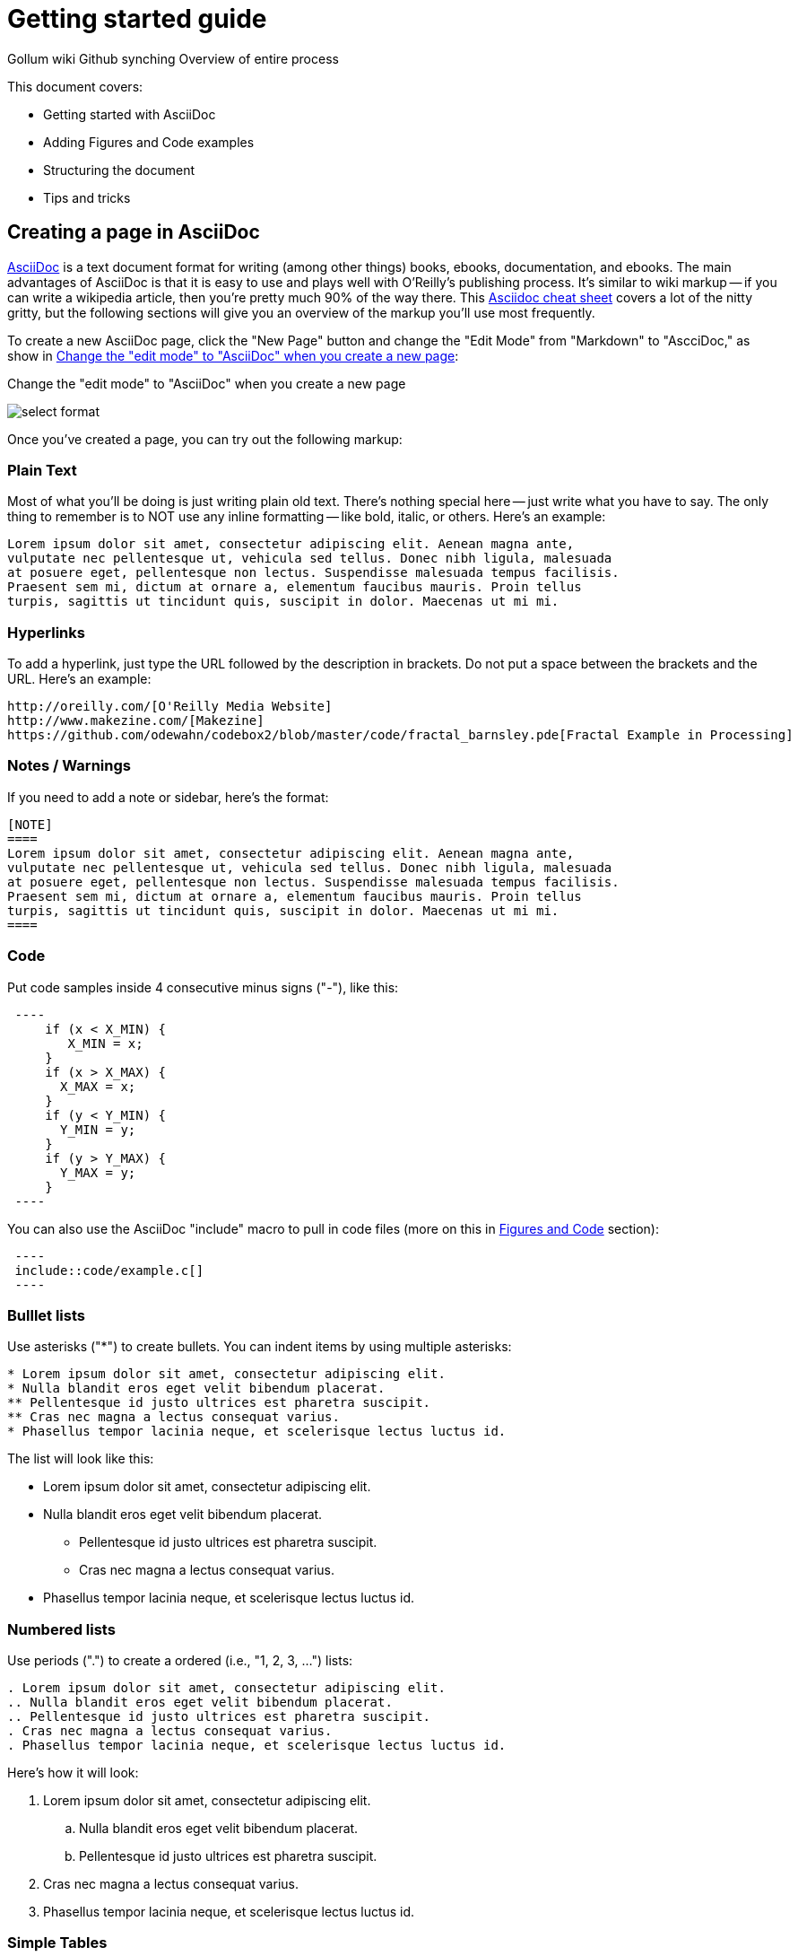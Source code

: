 = Getting started guide

Gollum wiki
Github synching
Overview of entire process

This document covers:

* Getting started with AsciiDoc
* Adding Figures and Code examples
* Structuring the document
* Tips and tricks


== Creating a page in AsciiDoc

http://www.methods.co.nz/asciidoc/index.html[AsciiDoc] is a text document format for writing (among other things) books, ebooks, documentation, and ebooks. The main advantages of AsciiDoc is that it is easy to use and plays well with O'Reilly's publishing process.  It's similar to wiki markup -- if you can write a wikipedia article, then you're pretty much 90% of the way there.  This http://powerman.name/doc/asciidoc[Asciidoc cheat sheet] covers a lot of the nitty gritty, but the following sections will give you an overview of the markup you'll use most frequently. 

To create a new AsciiDoc page, click the "New Page" button and change the "Edit Mode" from "Markdown" to "AscciDoc," as show in <<figure1>>:

[[figure1]]
.Change the "edit mode" to "AsciiDoc" when you create a new page
image:select_format.png[scaledwidth="90%"]

Once you've created a page, you can try out the following markup:

=== Plain Text

Most of what you'll be doing is just writing plain old text. There's nothing special here -- just write what you have to say.  The only thing to remember is to NOT use any inline formatting -- like bold, italic, or others.  Here's an example:

----
Lorem ipsum dolor sit amet, consectetur adipiscing elit. Aenean magna ante, 
vulputate nec pellentesque ut, vehicula sed tellus. Donec nibh ligula, malesuada 
at posuere eget, pellentesque non lectus. Suspendisse malesuada tempus facilisis. 
Praesent sem mi, dictum at ornare a, elementum faucibus mauris. Proin tellus 
turpis, sagittis ut tincidunt quis, suscipit in dolor. Maecenas ut mi mi. 
----

=== Hyperlinks

To add a hyperlink, just type the URL followed by the description in brackets.  Do not put a space between the brackets and the URL.  Here's an example:

----
http://oreilly.com/[O'Reilly Media Website]
http://www.makezine.com/[Makezine]
https://github.com/odewahn/codebox2/blob/master/code/fractal_barnsley.pde[Fractal Example in Processing]
----

=== Notes / Warnings
If you need to add a note or sidebar, here's the format:

----
[NOTE]
====
Lorem ipsum dolor sit amet, consectetur adipiscing elit. Aenean magna ante, 
vulputate nec pellentesque ut, vehicula sed tellus. Donec nibh ligula, malesuada 
at posuere eget, pellentesque non lectus. Suspendisse malesuada tempus facilisis. 
Praesent sem mi, dictum at ornare a, elementum faucibus mauris. Proin tellus 
turpis, sagittis ut tincidunt quis, suscipit in dolor. Maecenas ut mi mi. 
====
----

=== Code

Put code samples inside 4 consecutive minus signs ("-"), like this:

----
 ----
     if (x < X_MIN) {
        X_MIN = x;
     }
     if (x > X_MAX) {
       X_MAX = x;
     }
     if (y < Y_MIN) {
       Y_MIN = y;
     }
     if (y > Y_MAX) {
       Y_MAX = y;
     }
 ----
----

You can also use the AsciiDoc "include" macro to pull in code files (more on this in <<figures-and-code>> section):

----
 ----
 include::code/example.c[]
 ----
----

=== Bulllet lists

Use asterisks ("*") to create bullets.  You can indent items by using multiple asterisks:
----
* Lorem ipsum dolor sit amet, consectetur adipiscing elit.
* Nulla blandit eros eget velit bibendum placerat.
** Pellentesque id justo ultrices est pharetra suscipit.
** Cras nec magna a lectus consequat varius.
* Phasellus tempor lacinia neque, et scelerisque lectus luctus id.
----

The list will look like this:

* Lorem ipsum dolor sit amet, consectetur adipiscing elit.
* Nulla blandit eros eget velit bibendum placerat.
** Pellentesque id justo ultrices est pharetra suscipit.
** Cras nec magna a lectus consequat varius.
* Phasellus tempor lacinia neque, et scelerisque lectus luctus id.

=== Numbered lists

Use periods (".") to create a ordered (i.e., "1, 2, 3, ...") lists:

----
. Lorem ipsum dolor sit amet, consectetur adipiscing elit.
.. Nulla blandit eros eget velit bibendum placerat.
.. Pellentesque id justo ultrices est pharetra suscipit.
. Cras nec magna a lectus consequat varius.
. Phasellus tempor lacinia neque, et scelerisque lectus luctus id.
----

Here's how it will look:

. Lorem ipsum dolor sit amet, consectetur adipiscing elit.
.. Nulla blandit eros eget velit bibendum placerat.
.. Pellentesque id justo ultrices est pharetra suscipit.
. Cras nec magna a lectus consequat varius.
. Phasellus tempor lacinia neque, et scelerisque lectus luctus id.

=== Simple Tables

Use the folloing format to create a table:

----
.An example table
[width="40%",options="header"]
|=============
|col 1| col 2| col3
|1  | 2 | 3
|4  | 5 | 6
|7  | 8  | 9
|=============
----

It will look like this:

.An example table
[width="40%",options="header"]
|=============
|col 1| col 2| col3
|1  | 2 | 3
|4  | 5 | 6
|7  | 8  | 9
|=============

=== Cross references

[[figures-and-code]]
== Figures and Code



== Structuring the document

Main "home page," "book.asciidoc" is the main index into your document

Treat this as a granular TOC or index page

Don't put section headers in the "content" -- put them only in "book.asciidoc" with link out to each section. 


----
= Getting Started Guide

'[[intro]]

== Chapter 1

'[[ch1-intro]]

=== Chapter 1.A

'[[ch1-a]]

=== Chapter 1.B

'[[ ch1-b]]

==== Chapter 1.B.1

'[[c1-1-b-1]]

==== Chapter 1.B.2

'[[c1-1-b-2]]

== Chapter 2

'[[ch2-intro]]

=== Chapter 2.A

'[[ch2-a]]

=== Chapter 2.B

'[[ch2-b]]

----

== Tips and Tricks

* Write in a text editor and paste the content into the Gollum wiki
* Don't use inline formatting
* Don't use footnotes
* Don't  have an empty section
* Don't  start an xref with a number or character
* Don't  duplicate an xref name
* Don't section headers inside your content sections -- put them in the "Home" file



